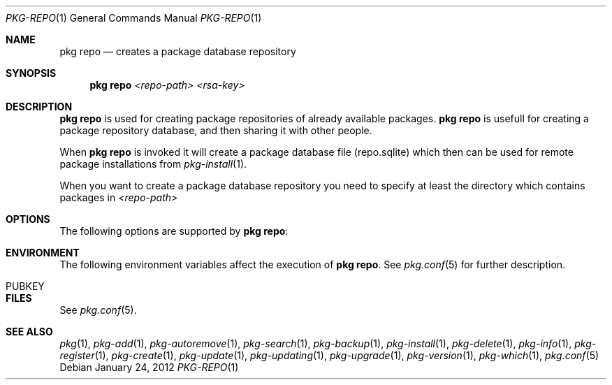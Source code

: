.\"
.\" FreeBSD pkg - a next generation package for the installation and maintenance
.\" of non-core utilities.
.\"
.\" Redistribution and use in source and binary forms, with or without
.\" modification, are permitted provided that the following conditions
.\" are met:
.\" 1. Redistributions of source code must retain the above copyright
.\"    notice, this list of conditions and the following disclaimer.
.\" 2. Redistributions in binary form must reproduce the above copyright
.\"    notice, this list of conditions and the following disclaimer in the
.\"    documentation and/or other materials provided with the distribution.
.\"
.\"
.\"     @(#)pkg.1
.\" $FreeBSD$
.\"
.Dd January 24, 2012
.Dt PKG-REPO 1
.Os
.Sh NAME
.Nm "pkg repo"
.Nd creates a package database repository
.Sh SYNOPSIS
.Nm
.Ar <repo-path> <rsa-key>
.Sh DESCRIPTION
.Nm
is used for creating package repositories of already
available packages.
.Nm
is usefull for creating a package repository database,
and then sharing it with other people.
.Pp
When
.Nm
is invoked it will create a package database file (repo.sqlite)
which then can be used for remote package installations
from
.Xr pkg-install 1 .
.Pp
When you want to create a package database repository you need to
specify at least the directory which contains packages in
.Ar <repo-path>
.Sh OPTIONS
The following options are supported by
.Nm :
.Bl -tag -width F1
.El
.Sh ENVIRONMENT
The following environment variables affect the execution of
.Nm .
See
.Xr pkg.conf 5
for further description.
.Bl -tag -width ".Ev NO_DESCRIPTIONS"
.It PUBKEY
.El
.Sh FILES
See
.Xr pkg.conf 5 .
.Sh SEE ALSO
.Xr pkg 1 ,
.Xr pkg-add 1 ,
.Xr pkg-autoremove 1 ,
.Xr pkg-search 1 ,
.Xr pkg-backup 1 ,
.Xr pkg-install 1 ,
.Xr pkg-delete 1 ,
.Xr pkg-info 1 ,
.Xr pkg-register 1 ,
.Xr pkg-create 1 ,
.Xr pkg-update 1 ,
.Xr pkg-updating 1 ,
.Xr pkg-upgrade 1 ,
.Xr pkg-version 1 ,
.Xr pkg-which 1 ,
.Xr pkg.conf 5
